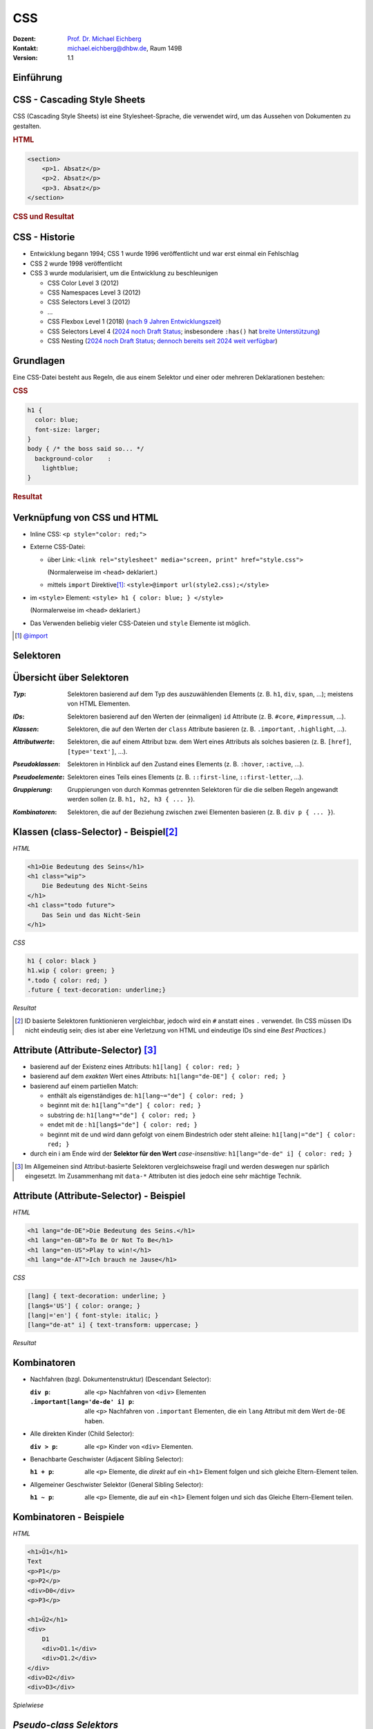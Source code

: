 .. meta:: 
    :lang: de
    :author: Michael Eichberg
    :keywords: "Web Programmierung", "CSS"
    :description lang=de: CSS
    :id: lecture-web-programming-css
    :first-slide: last-viewed
    :exercises-master-password: WirklichSchwierig!
    
.. |html-source| source::
    :prefix: https://delors.github.io/
    :suffix: .html
.. |pdf-source| source::
    :prefix: https://delors.github.io/
    :suffix: .html.pdf
.. |at| unicode:: 0x40

.. role:: incremental   
.. role:: eng
.. role:: ger
.. role:: red
.. role:: green
.. role:: the-blue
.. role:: minor
.. role:: obsolete
.. role:: line-above
.. role:: smaller
.. role:: far-smaller
.. role:: monospaced


.. class:: animated-symbol

CSS
================================================

.. container:: line-above tiny

    :Dozent: `Prof. Dr. Michael Eichberg <https://delors.github.io/cv/folien.de.rst.html>`__
    :Kontakt: michael.eichberg@dhbw.de, Raum 149B
    :Version: 1.1

.. supplemental::

    :Folien: 
        
        |html-source| 

        |pdf-source|

    :Fehler melden:
        https://github.com/Delors/delors.github.io/issues


.. class:: new-section transition-flip

Einführung
------------------------------------------------


CSS - Cascading Style Sheets
------------------------------------------------


CSS (Cascading Style Sheets) ist eine Stylesheet-Sprache, die verwendet wird, um das Aussehen von Dokumenten zu gestalten.

.. container:: two-columns

    .. container:: column no-separator incremental

        .. rubric:: HTML

        .. code:: html
            :class: far-far-smaller

            <section>
                <p>1. Absatz</p>
                <p>2. Absatz</p>   
                <p>3. Absatz</p>
            </section>

    .. container:: column incremental
                
        .. rubric:: CSS und Resultat
    
        .. raw:: html
            :class: css-iframe

            <iframe srcdoc="<html style='font-size:36px'>
                <head><style>
                    style {
                        font-family: monospace; 
                        white-space: pre; 
                        display: block; 
                        background-color: whitesmoke;
                    } 
                    h1 {margin:0; padding:0;} p {margin: 0; padding:0;} </style>
                </head>
                <body>
                    <style spellcheck='false' contenteditable='true'>
            p { color: red; }
            p ~ p { color: blue; }
            p:nth-child(3) { color: green; }
                    </style><hr>
                    <section>
                    <p>1. Absatz</p>
                    <p>2. Absatz</p>   
                    <p>3. Absatz</p>
                    </section>
                </body></html>"
                    width="var(--ld-slide-width)" 
                    height="550"
                    style="border-radius: calc(var(--slide-border-radius) * 0.5)" >
                iframes are not supported
            </iframe>


CSS - Historie
----------------

.. class:: incremental

- Entwicklung begann 1994; CSS 1 wurde 1996 veröffentlicht und war erst einmal ein Fehlschlag
- CSS 2 wurde 1998 veröffentlicht 
- CSS 3 wurde modularisiert, um die Entwicklung zu beschleunigen

  .. class:: incremental just-a-bit-smaller

  - CSS Color Level 3 (2012)
  - CSS Namespaces Level 3 (2012)
  - CSS Selectors Level 3 (2012)
  - ...
  - CSS Flexbox Level 1 (2018) (`nach 9 Jahren Entwicklungszeit <https://www.w3.org/standards/history/css-flexbox-1/>`_)
  - CSS Selectors Level 4 (`2024 noch Draft Status <https://www.w3.org/TR/selectors-4/>`__; insbesondere ``:has()`` hat `breite Unterstützung <https://caniuse.com/css-has>`__)
  - CSS Nesting (`2024 noch Draft Status <https://drafts.csswg.org/css-nesting/>`__; `dennoch bereits seit 2024 weit verfügbar <https://caniuse.com/css-nesting>`__)




Grundlagen
------------------------------------------------

Eine CSS-Datei besteht aus Regeln, die aus einem Selektor und einer oder mehreren Deklarationen bestehen:

.. image:: drawings/css.svg
    :width: 1000px
    :align: center
    :alt: Aufbau von CSS-Regeln
    :class: margin-bottom-1em

.. container:: two-columns incremental

    .. container:: column

        .. rubric:: CSS

        .. code:: css
            :class: far-far-smaller

            h1 {
              color: blue;
              font-size: larger;
            }
            body { /* the boss said so... */
              background-color    : 
                lightblue;
            }

    .. container:: column incremental

        .. rubric:: Resultat

        .. raw:: html
            :class: css-iframe 

            <iframe srcdoc="<html style='font-size:32px'><head></head><body>
                            <style> 
            html { font: 32px Helvetica, sans-serif; }
            h1 {
                color: blue;
                font-size: larger;
            }
            body {
                background-color: lightblue;
            }
                            </style>
                        <h1>Überschrift</h1>
                        <p contenteditable='true'>Paragraph<strong> in sehr wichtig!</strong>.</p>
                        </body>"
                    height="410">
                iframes are not supported
            </iframe>

.. supplemental::
    
    CSS ist im wesentlichen *Whitespace insensitive*, d. h. Leerzeichen, Zeilenumbrüche und Tabulatoren werden ignoriert.

    Kommentare werden in ``/* ... */`` geschrieben.


Verknüpfung von CSS und HTML
------------------------------------------------

.. class:: incremental

- Inline CSS: ``<p style="color: red;">``
- Externe CSS-Datei:

  - über Link: ``<link rel="stylesheet" media="screen, print" href="style.css">``
    
    (Normalerweise im ``<head>`` deklariert.) 
  - mittels ``import`` Direktive\ [#]_\ : ``<style>@import url(style2.css);</style>``
- im ``<style>`` Element: ``<style> h1 { color: blue; } </style>``
    
  (Normalerweise im ``<head>`` deklariert.) 
- Das Verwenden beliebig vieler CSS-Dateien und ``style`` Elemente ist möglich.

.. [#] `@import <https://developer.mozilla.org/en-US/docs/Web/CSS/@import>`__


.. class:: new-section transition-fade

Selektoren
------------------------------------------------


Übersicht über Selektoren
------------------------------------------------

.. container:: scrollable smaller

    :*Typ*: Selektoren basierend auf dem Typ des auszuwählenden Elements (z. B. ``h1``, ``div``, ``span``, ...); meistens von HTML Elementen.

    .. class:: incremental

    :*IDs*: Selektoren basierend auf den Werten der (einmaligen) ``id`` Attribute (z. B. ``#core``, ``#impressum``, ...).
    
    .. class:: incremental

    :*Klassen*: Selektoren, die auf den Werten der ``class`` Attribute basieren (z. B. ``.important``, ``.highlight``, ...).
   
    .. class:: incremental

    :*Attributwerte*: Selektoren, die auf einem Attribut bzw. dem Wert eines Attributs als solches basieren (z. B. ``[href]``, ``[type='text']``, ...).

    .. class:: incremental

    :*Pseudoklassen*: Selektoren in Hinblick auf den Zustand eines Elements (z. B. ``:hover``, ``:active``, ...).    

    .. class:: incremental

    :*Pseudoelemente*: Selektoren eines Teils eines Elements (z. B. ``::first-line``, ``::first-letter``, ...).

    .. class:: incremental

    :*Gruppierung*: Gruppierungen von durch Kommas getrennten Selektoren für die die selben Regeln angewandt werden sollen (z. B. ``h1, h2, h3 { ... }``).

    .. class:: incremental

    :*Kombinatoren*: Selektoren, die auf der Beziehung zwischen zwei Elementen basieren (z. B. ``div p { ... }``).



Klassen (:eng:`class-Selector`) - Beispiel\ [#]_
--------------------------------------------------


.. container:: two-columns smaller

    .. container:: column

        *HTML*

        .. code:: html
            :class: far-far-smaller

            <h1>Die Bedeutung des Seins</h1>
            <h1 class="wip">
                Die Bedeutung des Nicht-Seins
            </h1>
            <h1 class="todo future">
                Das Sein und das Nicht-Sein
            </h1>

        *CSS*

        .. code:: css
            :class: far-far-smaller

            h1 { color: black }
            h1.wip { color: green; }
            *.todo { color: red; }
            .future { text-decoration: underline;}

    .. container:: column incremental

        *Resultat*

        .. raw:: html
            :class: css-iframe 

            <iframe srcdoc="<html style='font-size:26px'><head></head><body>
                            <style> 
            h1 { color: black }
            h1.wip { color: green; }
            *.todo { color: red; }
            .future { text-decoration: underline;}
                            </style>
                                   <h1>Die Bedeutung des Seins</h1>
                <h1 class='wip'>Die Bedeutung des Nicht-Seins</h1>
                <h1 class='todo future'>Das Sein und das Nicht-Sein</h1>
                        </body>"
                    height="300">
                iframes are not supported.
            </iframe>


.. [#] ID basierte Selektoren funktionieren vergleichbar, jedoch wird ein ``#`` anstatt eines ``.`` verwendet. (In CSS müssen IDs nicht eindeutig sein; dies ist aber eine Verletzung von HTML und eindeutige IDs sind eine *Best Practices*.) 



Attribute (:eng:`Attribute-Selector`) \ [#]_
--------------------------------------------------------

.. class:: incremental

- basierend auf der Existenz eines Attributs: ``h1[lang] { color: red; }``
- basierend auf dem *exakten* Wert eines Attributs: ``h1[lang="de-DE"] { color: red; }``
- basierend auf einem partiellen Match: 

  - enthält als eigenständiges ``de``: ``h1[lang~="de"] { color: red; }``
  - beginnt mit ``de``: ``h1[lang^="de"] { color: red; }``
  - substring ``de``: ``h1[lang*="de"] { color: red; }``
  - endet mit ``de`` : ``h1[lang$="de"] { color: red; }``
  - beginnt mit ``de`` und wird dann gefolgt von einem Bindestrich oder steht alleine: ``h1[lang|="de"] { color: red; }``
- durch ein i am Ende wird der **Selektor für den Wert** *case-insensitive*: ``h1[lang="de-de" i] { color: red; }``
  
.. [#] Im Allgemeinen sind Attribut-basierte Selektoren vergleichsweise fragil und werden deswegen nur spärlich eingesetzt. Im Zusammenhang mit ``data-*`` Attributen ist dies jedoch eine sehr mächtige Technik.



Attribute (:eng:`Attribute-Selector`) - Beispiel
--------------------------------------------------


.. container:: two-columns smaller

    .. container:: column

        *HTML*

        .. code:: html
            :class: far-far-smaller

            <h1 lang="de-DE">Die Bedeutung des Seins.</h1>
            <h1 lang="en-GB">To Be Or Not To Be</h1>
            <h1 lang="en-US">Play to win!</h1>
            <h1 lang="de-AT">Ich brauch ne Jause</h1>

        *CSS*

        .. code:: css
            :class: far-far-smaller

            [lang] { text-decoration: underline; }            
            [lang$='US'] { color: orange; }
            [lang|='en'] { font-style: italic; }
            [lang="de-at" i] { text-transform: uppercase; }

    .. container:: column incremental

        *Resultat*

        .. raw:: html
            :class: css-iframe 

            <iframe srcdoc="<html style='font-size:26px'><head></head><body>
                            <style> 
            [lang] { text-decoration: underline; }            
            [lang$='US'] { color: orange; }
            [lang|='en'] { font-style: italic; }
            [lang='de-at' i] { text-transform: uppercase; }
                            </style>
            <h1 lang='de-DE'>Die Bedeutung des Seins.</h1>
            <h1 lang='en-GB'>To Be Or Not To Be</h1>
            <h1 lang='en-US'>Play to win!</h1>
            <h1 lang='de-AT'>Ich brauch ne Jause</h1>
                        </body>"
                    height="400">
                iframes are not supported.
            </iframe>


Kombinatoren
--------------------------------------------------------------------

.. container:: scrollable

    .. class:: incremental

    - Nachfahren (bzgl. Dokumentenstruktur) (:eng:`Descendant Selector`):
    
      :``div p``: alle ``<p>`` Nachfahren von ``<div>`` Elementen

      :``.important[lang='de-de' i] p``: alle ``<p>`` Nachfahren von ``.important`` Elementen, die ein ``lang`` Attribut mit dem Wert ``de-DE`` haben.

    - Alle direkten Kinder (:eng:`Child Selector`):

      :``div > p``: alle ``<p>`` Kinder von ``<div>`` Elementen.
    - Benachbarte Geschwister (:eng:`Adjacent Sibling Selector`):

      :``h1 + p``: alle ``<p>`` Elemente, die *direkt* auf ein ``<h1>`` Element folgen und sich gleiche Eltern-Element teilen.

    - Allgemeiner Geschwister Selektor (:eng:`General Sibling Selector`):

      :``h1 ~ p``: alle ``<p>`` Elemente, die auf ein ``<h1>`` Element folgen und sich das Gleiche Eltern-Element teilen.    


Kombinatoren - Beispiele
--------------------------------------------------------------------


.. container:: two-columns far-smaller

    .. container:: column

        *HTML*

        .. code:: html
            :class: far-smaller

            <h1>Ü1</h1>            
            Text
            <p>P1</p>
            <p>P2</p>
            <div>D0</div>
            <p>P3</p>

            <h1>Ü2</h1>
            <div>
                D1
                <div>D1.1</div>
                <div>D1.2</div>
            </div>
            <div>D2</div>
            <div>D3</div>


    .. container:: column incremental

        *Spielwiese*

        .. raw:: html
            :class: one-column-iframe with-editable-content

            <iframe srcdoc="<html style='font-size:36px'><head><style>style {
                font-family: monospace; white-space: pre; display: block; background-color: whitesmoke;
            } h1 {margin:0; padding:0;} p {margin: 0; padding:0;} </style></head><body>
                            <style spellcheck='false' contenteditable='true'>/* h1 + p { color: blue; } */   
            /* p + p { color: red; } */   
            /* h1 ~ p { color: green; } */
            /* div ~ div { color: yellow } */
            /* div + div { color: purple; } */ 
            /* h1 ~ div { color: orange; } */
                            </style><hr>
                        <h1>Ü1</h1>
                        Text
                        <p>P1</p>
                        <p>P2</p>
                        <div>D0</div>
                        <p>P3</p>
                        <h1>Ü2</h1>
                        <div>D1
                            <div>D1.1</div>
                            <div>D1.2</div>
                        </div>
                        <div>D2</div>
                        <div>D3</div>
                        </body>"
                    width="var(--ld-slide-width)" 
                    height="930"
                    style="border-radius: calc(var(--slide-border-radius) * 0.5)" >
                iframes are not supported
            </iframe>



*Pseudo-class Selektors*
------------------------------------------------


.. class:: incremental 
    
- erlauben das Selektieren von Elementen basierend auf ihrem Zustand
- können beliebig kombiniert werden: ``a:link:hover { color: red; }`` selektiert alle nicht-besuchten Links über denen sich die Maus befindet
- Ausgewählte Beispiele: 

    .. class:: incremental smaller

    - Bzgl. der Struktur: ``:first-child``, ``:last-child``, ``:nth-child(n)``, ``:nth-of-type(n)``, ``:root``, ``:only-child``, ``:only-of-type``, ``:link``, ``:visited``

    - Basierend auf Nutzerinteraktionen: ``:hover``, ``:active``, ``:focus``
    - Zustand des Elements: ``:enabled``, ``:disabled``, ``:checked``, ``:valid``, ``:invalid``
    - Sprache und Lokalisierung: ``:lang(de)``, ``:dir(ltr)``
    - Logische Selektoren: ``:not(selector)``, ``:is(selector)``, ``:where(selector)``, ``:has(selector)``

- Pseudo-class Selektoren beziehen sich immer auf das aktuelle Element.

.. supplemental::
    
    - Bei ``nth-child(n)`` und ``nth-of-type(n)`` ist n eine Zahl oder ein Ausdruck (:math:`\alpha\,n+b`), der eine Zahl ergibt (z. B. ``2n+1`` oder aber ``even``). Das Zählen der Elemente beginnt bei 1.
    - ``:root`` selektiert das Wurzelelement des Dokuments, also das ``<html>`` Element.
    - ``:only-child`` und ``:only-of-type`` selektiert ein Element, das das einzige entsprechende Kind seines Eltern-Elements ist.
  


*Pseudo-class Selektors* - Beispiel
------------------------------------------------

.. container:: two-columns

    .. container:: column

        **HTML**

        .. code:: html
            :class: far-far-smaller copy-to-clipboard

            <div class="oma" id="Maria">
                <div class="papa" id="Fritz">
                    Vater 1
                    <div class="kind" id="Elias">
                        Kind 1
                    </div>
                </div>
                <div class="papa" id="Hans">
                    Vater 2
                    <div class="kind" id="Tobias">
                        Kind 2
                    </div>
                </div>
            </div>

    .. container:: column

        **CSS**

        .. code:: css
            :class: far-far-smaller copy-to-clipboard

            .papa:first-child { color: red; }
            .kind:first-child { color: green; }
        
        Selektiert welches Element?

        .. container:: far-far-smaller
        
            Zur Erinnerung: 
            Pseudo-class Selektoren beziehen sich immer auf das Element, auf das sie sich beziehen.

        .. raw:: html
            :class: one-column-iframe incremental margin-top-1em

            <iframe srcdoc="<html style='font-size:36px'>
                <head>
                <style>
                h1 {margin:0; padding:0;} p {margin: 0; padding:0;} 
                </style>
                </head>
                <body>
                    <style>.papa:first-child { color: red; } .kind:first-child { color: green; }</style>
                    <div class=,oma' id='Maria'>
                        <div class='papa' id='Fritz'>
                            Vater 1
                            <div class='kind' id='Elias'>
                                Kind 1
                            </div>
                        </div>
                        <div class='papa' id='Hans'>
                            Vater 2
                            <div class='kind' id='Tobias'>
                                Kind 2
                            </div>
                        </div>
                    </div>"                        
                    height="100"
                    style="border-radius: calc(var(--slide-border-radius) * 0.5)" >
                iframes are not supported
            </iframe>

.. incremental:: smaller

    Selektiert wird ein Element mit der Klasse ``papa``, wenn es das erste Kind seines Eltern-Elements ist. Es wird *nicht das erste Kind des Elements selektiert*.





*Pseudo-class Selektors* bzgl. Inputvalidierung
--------------------------------------------------------------------


.. container:: two-columns smaller

    .. container:: column

        *HTML*

        .. code:: html
            :class: far-far-smaller

            <input type="email" 
                   placeholder="your email"  
                   required>
            <input type="email" 
                   placeholder="your friend's email">


    .. container:: column incremental

        *Spielwiese*

        .. raw:: html
            :class: one-column-iframe with-editable-content

            <iframe srcdoc="<html style='font-size:32px'><head><style>style {
                font-family: monospace; white-space: pre; display: block; background-color: whitesmoke;
            } h1 {margin:0; padding:0;} p {margin: 0; padding:0;} input {font-size: 30px; padding: 0.5em; display: block; margin: 0.5em} </style></head><body>
                            <style spellcheck='false' contenteditable='true'> 
            input[type='email']:valid { 
                color: green; 
                border: 2px solid green; 
            }
            /*input[type='email']:invalid { 
                color: red; 
                border: 2px solid red; 
            }*/
                            </style><hr>
                        <input type='email' placeholder='your email'  required>
                        <input type='email' placeholder='your friend`s email'>
                        </body>"
                    width="var(--ld-slide-width)" 
                    height="900"
                    style="border-radius: calc(var(--slide-border-radius) * 0.5)" >
                iframes are not supported
            </iframe>

.. supplemental::

  Da das zweite Eingabefeld nicht als ``required`` markiert ist, wird es auch dann als ``:valid`` betrachtet, wenn es leer ist.


Spezifität von Selektoren
-----------------------------

.. stack::


    .. layer::

      - Die Spezifität eines Selektors bestimmt, welcher Stil auf ein Element angewendet wird, wenn mehrere Regeln auf ein Element zutreffen und diese bzgl. der gleichen Eigenschaften in Konflikt stehen.
        
        Die Spezifität wird durch einen Vektor ``(a, b, c)`` dargestellt:

        - ``a``: Anzahl der ID Selektoren
        - ``b``: Anzahl der Klassen-, Attribut- und Pseudo-Klassen Selektoren
        - ``c``: Anzahl der Element- und Pseudo-Element Selektoren

        Die Spezifität wird in der Reihenfolge ``a``, ``b``, ``c`` verglichen.

      .. class:: incremental

      - Konzeptionell wird die Spezifität pro Deklaration betrachtet.

    .. layer:: incremental

      - Beispiele:
        
        .. csv-table::
            :header: "Selektor", "Spezifität"
            :class: incremental no-table-borders
            :width: 100%

            p { color: black; }, "0, 0, 1"
            section p { color: orange; }, "0, 0, 2"
            section > p { color: orange; }, "0, 0, 2"
            p.warning { color: red; }, "0, 1, 1"
            p[id*='this'] {color: green; }, "0, 1, 1"
            #main { color: yellow; }, "1, 0, 0"
            \* { color: yellow !important; }, "0, 0, 0 (Important)"

    .. layer:: incremental

        .. container:: two-columns smaller

            .. container:: column

                *HTML*

                .. code:: html
                    :class: far-smaller

                    <section>
                        <p id='this-is-it'>
                            Der erste Abschnitt!
                        </p>
                        <p class='obsolete'>
                            Ein alter Abschnitt.
                        </p>
                    </section>
                    <p>Der letzte Abschnitt.</p>

            .. container:: column incremental

                *Spielwiese*

                .. raw:: html
                    :class: one-column-iframe with-editable-content

                    <iframe srcdoc="<html style='font-size:36px'><head><style>style {
                        font-family: monospace; white-space: pre; display: block; background-color: whitesmoke;
                    } h1 {margin:0; padding:0;} p {margin: 0; padding:0;} input {font-size: 30px; padding: 0.5em; display: block; margin: 0.5em} </style></head><body>
                                    <style spellcheck='false' contenteditable='true'>/*p[id*='this'] {color: green; }*/
                    /*section p { color: red; }*/
                    /*p { color: orange; }*/
                    /*p ~ p { color: aliceblue; }*/
                                    </style><hr>
                    <section>
                        <p id='this-is-it'>Der erste Abschnitt!</p>
                        <p class='obsolete'>Ein alter Abschnitt.</p>
                    </section>
                    <p>Der letzte Abschnitt.</p>
                                </body>"
                            height="600px"
                            style="border-radius: calc(var(--slide-border-radius) * 0.5); width: 100% !important;" >
                        iframes are not supported
                    </iframe>



.. supplemental::

    - Kombinatoren haben keine Spezifität.
    - ``*`` hat die Spezifität (0,0,0)
    - eine Deklaration mit ``!important`` hat eine höhere Spezifität alls jede Deklaration ohne ``!important``. Alle als ``!important`` markierten Deklarationen werden nach den beschriebenen Regeln ausgewertet.



Elemente
------------------------------------------------

- Wir unterscheiden zwischen *replaced elements* bei denen der Inhalt nicht Teil des Dokumentes ist (zum Beispiel ``<img>``) und *non-replaced elements* (zum Beispiel ``<p>`` und ``<div>``; d. h. die meisten HTML Elemente).

.. class:: incremental

- Grundlegende Formatierungskontexte\ [#]_\ : *block* (z. B. der Standard von ``h1``, ``p``, ``div``, ...) und *inline* (z. B. der Standard von ``strong``, ``span``,...).

  .. class:: list-with-explanations

  - Block-Elemente generieren eine Box, welche den Inhaltsbereich des *Parent-Elements* ausfüllt. 

    (*Replaced elements* können, müssen aber nicht Block-Elemente sein.)
  - Inline-Elemente generieren eine Box innerhalb einer Zeile und unterbrechen den Fluss der Zeile nicht.
  - Mittels CSS kann der Formatierungskontext geändert werden.

  .. [#] Es gibt noch „viel mehr“ Kontexte für spezielle Anwendungsfälle.


Block und Inline Elemente - Beispiel
------------------------------------------------

.. container:: two-columns incremental

    .. container:: column

        .. rubric:: Code

        .. code:: css
            :class: far-far-smaller

            h1 {
                display: inline;
            }
            strong { 
                display: block;
            }

        Folgendes Beispiel dient nur der Veranschaulichung:

        .. code:: html
            :class: far-far-smaller

            Dies ist eine <strong><h1>Überschrift</h1> 
            in sehr wichtig</strong>; wirklich!

    .. container:: column incremental

        .. rubric:: Visualisierung

        .. raw:: html
            :class: css-iframe 

            <iframe srcdoc="<html style='font-size:32px'><head></head><body>
                            <style> 
             h1 {
                display: inline;
            }
            strong { 
                display: block;
            }
                            </style>
                        Dies ist eine <strong><h1>Überschrift</h1> in sehr wichtig</strong>; wirklich!
                        </body>"
                    height="410">
                iframes are not supported.
            </iframe>


.. admonition:: Warnung
    :class: warning far-smaller incremental

    Dies ist kein gültiges HTML5!




Vererbung   
------------------------------------------------

- die meisten Eigenschaften (wie zum Beispiel ``color``) werden vererbt

.. class:: incremental list-with-explanations

- Eigenschaften, die nicht vererbt werden sind zum Beispiel: ``border``, ``margin``, ``padding`` und ``background`` 
- vererbte Eigenschaften haben **keine Spezifität** 

  (D. h. ein :where() Selektor oder der Universal-Selektor ``*`` gewinnen.)


Kaskadierung
------------------------------------------------
Die Entscheidung welche Regeln bzw. Deklarationen Anwendung finden, wird durch die Kaskadierung bestimmt:

.. class:: incremental

1. Bestimme alle Regeln, die auf ein Element zutreffen.
2. Sortiere die Regeln nach Gewicht des Selektors (d.h. ``!important`` oder *normal*)
3. Sortiere alle Deklarationen basierend auf der Quelle: 

   - Autor (höchste Priorität)
   - Benutzer (mittlere Priorität; z. B. *User-Stylesheets*)
   - *User Agent* (niedrigste Priorität; z. B. Browser Standard Styles)
4. Sortiere nach *Encapsulation Context* (cf. Shadow-DOM)
5. Sortiere danach ob die Deklarationen *Element Attached* sind (d. h. mittels ``style`` Attribut)
6. Sortiere nach *Cascade Layer*
7. Sortiere nach Spezifität
8. Sortiere nach Reihenfolge der Deklarationen

.. supplemental::

    Der Shadow-Dom kapselt CSS und JavaScript bgzl. eines Elements. Dies ist insbesondere für Web-Komponenten relevant.


.. class:: no-title transition-fade center-child-elements

CSS - Trick - nicht-unterstützte Eigenschaften
------------------------------------------------

.. container:: trick

    Sollte eine Deklaration möglicherweise nicht unterstützt werden, es jedoch einen vernünftigen Fallback geben, dann ist es möglich, die Deklarationen untereinander zu schreiben. Der Browser wird die unterstützte Deklaration verwenden und die anderen ignorieren.

    .. incremental::
    
        Beispiel:

        .. code:: css
            :class: smaller

            div {
                height: 100vh;
                height: 100svh;
            }



``:not()`` - Beispiel
--------------------------------------------------------------------

.. container:: two-columns smaller

    .. container:: column

        *HTML*

        .. code:: html
            :class: far-smaller

            <hr>
            <p class="new">
                Neuer Absatz
            </p>
            <p class="new">
                Noch ein neuer Absatz
            </p>   
            <p>Alter text.</p>


    .. container:: column incremental

        *Spielwiese*

        .. raw:: html
            :class: one-column-iframe with-editable-content

            <iframe srcdoc="<html style='font-size:36px'><head><style>style {
                font-family: monospace; white-space: pre; display: block; background-color: whitesmoke;
            } h1 {margin:0; padding:0;} p {margin: 0; padding:0;} </style></head><body>
                            <style spellcheck='false' contenteditable='true'>p:not(.new) {
                text-decoration: line-through;
            }
            /*hr ~ *:not([class]) {
                font-size: smaller;
                color: red;
            }*/
                            </style><hr>
            <p class='new'>Neuer Absatz</p>
            <p class='new'>Noch ein neuer Absatz</p>   
            <p>Alter text.</p>
                        </body>"
                    width="var(--ld-slide-width)" 
                    height="550"
                    style="border-radius: calc(var(--slide-border-radius) * 0.5)" >
                iframes are not supported
            </iframe>

.. incremental:: smaller margin-top-1em

    - ``:not(<list of selectors>)`` erlaubt die logische Und-Verknüpfung: 
    
      ``:not(<selector_a>, <selector_b>)`` ≘ ``nicht selector_a und nicht selector_b``.
    - die Spezifität ergibt sich aus der Spezifität des spezifischsten Selektors


``:is()`` und ``:where()`` - Beispiel
--------------------------------------------------------------------

Erlauben das Gruppieren von Selektoren innerhalb eines (komplexen) Selektors.

.. container:: two-columns smaller

    .. container:: column

        *HTML*

        .. code:: html
            :class: far-smaller

            <hr>
            <ol>
                <li>Aufgezählt</li>
            </ol>
            <ul>
                <li>Ein Punkt</li>
            </ul>


    .. container:: column incremental

        *Spielwiese*

        .. raw:: html
            :class: one-column-iframe with-editable-content

            <iframe srcdoc="<html style='font-size:36px'><head><style>style {
                font-family: monospace; white-space: pre; display: block; background-color: whitesmoke;
            } h1 {margin:0; padding:0;} p {margin: 0; padding:0;} input {font-size: 30px; padding: 0.5em; display: block; margin: 0.5em} </style></head><body>
                            <style spellcheck='false' contenteditable='true'>:is(ol, ul) li { 
                font-style: italic; 
            }
            /* :where(ol, ul) li {
                font-weight: bold;
                font-style: normal;
            }*/
                            </style>
            <hr>
            <ol>
                <li>Aufgezählt</li>
            </ol>
            <ul>
                <li>Ein Punkt</li>
            </ul>
                        </body>"
                    width="var(--ld-slide-width)" 
                    height="600"
                    style="border-radius: calc(var(--slide-border-radius) * 0.5)" >
                iframes are not supported
            </iframe>


.. incremental:: smaller margin-top-1em

    - ``:is()`` und ``:where()`` unterscheiden sich nur in der Spezifität. Die Spezifität ist bei ``:where()`` immer 0 und bei ``:is()`` gleich der die Spezifität des spezifischsten Selektors.

    


``:has()`` - Beispiel
--------------------------------------------------------------------

.. container:: two-columns smaller

    .. container:: column

        *HTML*

        .. code:: html
            :class: far-smaller

            <ol>
                <li class="important">Aufgezählt</li>
                <li>Aufgezählt</li>
            </ol>
            <ul>
                <li>Ein 
                    <span class='important'>Punkt</span>
                </li>
                <li>Semikolon</li>
            </ul>


    .. container:: column incremental

        *Spielwiese*

        .. raw:: html
            :class: one-column-iframe with-editable-content

            <iframe srcdoc="<html style='font-size:36px'><head><style>style {
                font-family: monospace; white-space: pre; display: block; background-color: whitesmoke;
            } h1 {margin:0; padding:0;} p {margin: 0; padding:0;} input {font-size: 30px; padding: 0.5em; display: block; margin: 0.5em} </style></head><body>
                            <style spellcheck='false' contenteditable='true'>:is(ol, ul):has(>.important) li { 
                font-style: italic; 
                color: red;
            }
                            </style>
            <ol>
                <li class='important'>Aufgezählt</li>
                <li>Aufgezählt</li>
            </ol>
            <ul>
                <li>Ein 
                    <span class='important'>Punkt</span>
                </li>
                <li>Semikolon</li>
            </ul>
                        </body>"
                    width="var(--ld-slide-width)" 
                    height="500"
                    style="border-radius: calc(var(--slide-border-radius) * 0.5)" >
                iframes are not supported
            </iframe>


.. incremental:: smaller margin-top-1em

   - bei ``:has()`` werden die Selektoren relativ zum Element ausgewählt, welche den Anker für ``:has()`` bilden

   - ``:has(<list of selectors>)`` verknüpft die Selektoren mittels logischem Oder.
    
     ``:has(<selector_a>, <selector_b>)`` ≘ ``selector_a oder selector_b passt``.

   - die Spezifität ergibt sich aus der Spezifität des spezifischsten Selektors


.. supplemental::

    Mittels ``:has`` können wir (hier) eine Liste als ganzes selektieren, wenn ein Element in der Liste eine bestimmte Klasse hat (z. B. ``important``).


.. class:: no-title transition-fade center-child-elements

JavaScript und CSS Selektoren
------------------------------------------------

CSS Selektoren werden auch von der JavaScript API für HTML Dokumente verwendet, um Elemente zu selektieren.


Nesting
------------------------------------------------


.. container:: two-columns smaller

    .. container:: column

        *HTML*

        .. code:: html
            :class: far-far-smaller
            
            <h1 class="obsolete">1. Überschrift</h1>
                <p>Ein alter Absatz</p>
            <h2>2. Überschrift</h2>
                <p>Ein neuer, besserer Absatz</p>


    .. container:: column incremental

        *Spielwiese*

        .. raw:: html
            :class: one-column-iframe with-editable-content

            <iframe srcdoc="<html style='font-size:32px'><head><style>style {
                font-family: monospace; white-space: pre; display: block; background-color: whitesmoke;
            } h1 {margin:0; padding:0;} p {margin: 0; padding:0;} input {font-size: 30px; padding: 0.5em; display: block; margin: 0.5em} </style></head><body>
                            <style spellcheck='false' contenteditable='true'> 
            h1.obsolete { 
                color: red;
                text-decoration: line-through;
                background-color: lightgray;

                & + p {
                    color: green;
                }
            }
                            </style><hr>
                                <h1 class='obsolete'>1. Überschrift</h1>
                                    <p>Ein alter Absatz</p>
                                <h2>2. Überschrift</h2>
                                    <p>Ein neuer, besserer Absatz</p>
                        </body>"
                    width="var(--ld-slide-width)" 
                    height="900"
                    style="border-radius: calc(var(--slide-border-radius) * 0.5)" >
                iframes are not supported
            </iframe>

.. supplemental::

    CSS Nesting ist erst seit 2024 in CSS verfügbar. Nesting findet bzgl. der Selektoren statt.  Häufig(er) in Kombination mit *At-Regeln* (:eng:`at-rules`; z. B. :code:`@media`) verwendet.


Nesting - ``&`` Operator
------------------------------------------------

Der ``&`` Operator kann immer verwendet werden, ist aber oft optional.

.. container:: two-columns smaller

    .. container:: column

        .. code:: css
            :class: smaller copy-to-clipboard

            p  {
                .obsolete {
                    text-decoration: line-through;
                } 
            }

        ist äquivalent zu:

        .. code:: css
            :class: smaller copy-to-clipboard

            p .obsolete {
                text-decoration: line-through;
            }

    .. container:: column incremental   

        .. code:: css
            :class: smaller copy-to-clipboard

            p  {
                &.obsolete {
                    text-decoration: line-through;
                } 
            }

        ist äquivalent zu:

        .. code:: css
            :class: smaller copy-to-clipboard

            p.obsolete {
                text-decoration: line-through;
            }

.. supplemental::

    D. h. sollten nur solche Paragraphen durchgestrichen werden, die als *obsolete* markiert sind (d. h. ``<p class='obsolete'>``) und nicht alle darunter liegenden Elemente, dann muss der ``&`` Operator verwendet werden (``&`` ist dann nicht optional).



.. class:: integrated-exercise

Übung - Einbinden von CSS in HTML
------------------------------------------------

.. container:: scrollable smaller

    Gegen sei die folgende (unformatierte) Webseite:

    .. image:: code/1st-exercise/screenshot-ausgangssituation.png
        :width: 1024px
        :align: center
        :class: box-shadow rounded-corners

    .. container:: incremental

        :Code (HTML): `exercise-template.html <code/1st-exercise/exercise-template.html>`__ 
        :Hintergrundbild: `image.png <code/1st-exercise/image.png>`__ 

    .. container:: incremental
                    
        1. Binden Sie den CSS Code (siehe Anhang) ein, um grundlegend das folgende Layout zu erhalten:

           .. image:: code/1st-exercise/screenshot-final.png 
              :width: 1024px
              :align: center 
              :class: box-shadow rounded-corners  
        
    .. container:: incremental

        2. Erweitern Sie den CSS Code, um das finale Layout zu erhalten. Dazu müssen sie die folgenden CSS Eigenschaften passend „einfügen“.
   
           .. code:: css
             :class: far-far-smaller copy-to-clipboard
            
             text-align: center;
             text-align: right;
            
             font-family: sans-serif;
             font-size: smaller;
             font-size: 0.5em;
             font-size: 25px;
             text-shadow: 2px 2px 4px white;            
            
             color: #999; /* defines the font color */
             color: #ccc;

             background-color: rgba(0, 0, 0, 0.3);
             background-color: rgba(0, 0, 0, 0.6);
             background-color: rgba(255, 255, 255, 0.4);

             /* Corners: top-left; top-right; bottom-right; bottom-left */
             border-radius: 0.5em 0.5em 0 0; 
             border-radius: 0 0 0.5em 0.5em ;

.. exercise:: Einbinden von CSS
    
    .. solution::
        :pwd: DasWarNICHTsoSchwer

        Die Lösung ist hier zu finden: `exercise-solution.html <code/1st-exercise/exercise-solution.html>`__

.. supplemental::

    Grundlegender CSS Code

    .. code:: css
        :class: copy-to-clipboard far-far-smaller

        :root {
            background-size: cover;
            background-image: url('image.png');
        }
        body {
            max-width: 60ch;
            padding: 0;
            margin: 0;
            margin-right:auto;
            margin-left:auto;
        }
        h1 {
            padding:0.5rem;
            margin-bottom: 0;
            backdrop-filter: blur(5px);
            -webkit-backdrop-filter: blur(10px);
            
        }
        p {
            position: relative;
            margin-top:0;
            margin-bottom:0;
            padding: 0.5rem;            
            font-weight: 100;
            text-wrap: pretty;
            -webkit-backdrop-filter: blur(10px);
            backdrop-filter: blur(10px);
        }
        cite {
            display: block;
            padding: 0.5rem;
        }
        footer {
            position: fixed;
            bottom: 0;
            left: 0;
            right: 0;
            padding: 0.5rem;
        }


.. class:: integrated-exercise

Übung - CSS Selektoren
------------------------------------------------

.. container:: two-columns smaller margin-bottom-2em

    .. container:: column

        Gegeben sei folgendes HTML Dokument:

        .. code:: html
            :class: copy-to-clipboard far-far-smaller

            <body>
                <h1>Country Information</h1>
                <ul>
                    <li>Germany
                        <ul>
                            <li>Berlin</li>
                            <li>Hamburg</li>
                            <li>Munich</li>
                        </ul>
                    </li>
                    <li>France</li>
                    <li>Spain</li>
                    <li>Sweden</li>
                    <li>Finland</li>
                    <li>Norway</li>
                    <li>Italy</li>
                    <li>Albania</li>
                    <li>Portugal</li>
                </ul>
            </body>

    .. container:: column incremental

        Schreiben Sie CSS Code, um folgende Formatierung zu erreichen:

        .. raw:: html
            :class: margin-top-1em margin-bottom-1em

            <div style="margin-left: auto; margin-right:auto; width: fit-content">
                <video 
                    width="800px" 
                    height="568px"
                    controlslist="nofullscreen nodownload"
                    controls
                    playsinline
                    autoplay 
                    loop
                    muted
                    preload="metadata"
                    style="box-shadow: var(--trbl-shadow);">
                    <source src="code/2nd-exercise/index.mov" type="video/mp4">
                    Your browser does not support the video tag.
                </video>
            </div>

        .. container::  far-smaller

            Sie benötigten folgende Selektoren:

            ``:nth-child(2n-1)``, ``:hover``, ``+``, ``:has``, ``h1``, ``ul``, ``li``

            Verwenden Sie CSS Nesting, wenn möglich.

.. exercise:: CSS Selektoren

    .. solution::
        :pwd: SelektorenGanzEinfach

        Die Lösung ist hier zu finden: `exercise-solution.html <code/2nd-exercise/index.html>`__



.. class:: new-section transition-fade

Werte und Einheiten
------------------------------------------------


Grundlagen
------------------------------------------------

.. container:: scrollable
        
    .. class:: incremental 

    - Einige Eigenschaften haben Schlüsselworte, die spezielle Werte repräsentieren (z. B. ``none`` bei ``text-decoration``)
    - Das gleiche Schlüsselwort kann verschiedene Bedeutungen haben (z. B. ``normal`` bei ``letter-spacing`` und ``font-style``)
    - Es gibt fünf globale Schlüsselworte, die immer verwendet werden können: ``inherit``, ``initial``, ``unset``, ``revert``, und ``revert-layer``.
    - Strings können in ``'`` oder ``"`` eingeschlossen werden
    - Identifikatoren (z. B. ``checked``)
    - URLs werden mittels ``url(...)`` angegeben
    - Ganzzahlen, Fließkommazahlen und Prozente
    - Ausgewählte Distanzen:
    
      .. container:: smaller

        - Absolute Längen: ``cm``, ``mm``, ``in``, ``pt``, ``pc``, ``px``
        - Relative Längen: 
        
          - Charakter bezogene Längen: ``em``, ``ex``, ``lh``, ``ch`` 
          - Root bezogene Längen: ``rem`` (*root-em*)
          - Relation: ``fr`` (Anteil vom Leerraum)
        - Viewport bezogene Längen: ``vw`` (viewport width), ``vh`` (viewport height), ``dvh`` (dynamic viewport height), ``dvw`` (dynamic viewport width), ``svh`` (small viewport height), ``svw`` (small viewport width)
    - Funktionswerte: ``calc()``, ``min()``, ``max()``, ``clamp(<min_value>,<preferred_value>,<max_value>)``, ``attr`` und über 90 weitere Funktionen
    - Farben werden spezifiziert mittels Schlüsselworte: (``red``, ``green``, etc.), RGB-Werte: ``rgb(<red>,<green>,<blue>)`` oder ``rgb(<red> <green> <blue> [/ <alpha>])``; oder ...
    - Zeitangaben: ``s`` und ``ms``
    - Verhältnisse: ``<number> / <number>`` (z. B. ``16/9``)
    - Benutzerdefinierte Eigenschaften (*CSS Variables*): 

      Beispiel: 
        
      1. Deklaration

         ``html { --main-color: red;}``
         
         (Häufig ``:root {...}`` statt ``html``.)

      2. Verwendung inkl. Fallback-Wert:

         ``p {color: var(--main-color, black)}``

      Der Scope ergibt sich aus dem Element, in dem die Variable definiert wurde. 
      
      .. container:: warning
        
        Bei Verwendung findet einfaches (textuelles) Ersetzen statt.


.. supplemental::

    ``px`` ist ein Pixel ist die Größe, die man benötigt, wenn man 96 Pixel pro Zoll hat; ``px`` ist die Einzige absolute Längeneinheit, die von Webseiten typischerweise verwendet wird. Ein Pixel ist somit unabhängig von der Größe eines Pixels auf dem Bildschirm!

    ``em`` der Wert der Font-Größe des aktuellen Fonts.

    ``ex`` ist die größe eines kleinen x im aktuellen Font

    ``lh`` computed line-height

    ``ch`` Breite des Zeichens „0“ (ZERO, U+0030) (Ein Wert von 60ch entspricht bei vielen Fonts einer effektiven Breite von ca. 80 Zeichen im Durchschnitt.)

    ``calc`` erlaubt verschiedenste Berechnungen ist aber an einigen Stellen *Whitespace-sensitive* und unterliegt bestimmten Einschränkungen welche Arten von Werten verrechnet werden können. (+ und - müssen immer mit Leerraum umgeben sein.)


 
CSS - Berechnung von Werten
------------------------------------------------

Der Wert einer CSS Eigenschaft wird wie folgt bestimmt:

.. class:: incremental list-with-explanations

1. der spezifizierte Wert wird basierend auf der Auswertung der Kaskadierung bestimmt
2. der berechnete Wert (:eng:`computed value`) wird bestimmt basierend auf der CSS Spezifikation
   
   (Dieser Wert lässt sich mittels JavaScript abfragen.)
3. der verwendete Wert (:eng:`used value`) wird bestimmt basierend auf dem berechneten Wert und den Eigenschaften des Ausgabemediums

   (Größen sind zum Beispiel in Pixel.)
4. der tatsächliche Wert (:eng:`actual value`) wird bestimmt basierend auf dem verwendeten Wert (z. B. durch Rundung auf ganze Zahlen)


.. class:: new-section transition-fade

Grundlegende Formatierung
------------------------------------------------


Box-Modell - Einführung
------------------------------------------------

- jedes Element erzeugt eine Box (*Element Box*): 

  - entweder eine *Block Box* 
  - oder eine *Inline Box*

.. container:: incremental scrollable

  - Es ist möglich den Typ der Box zu ändern. 
  - Es ist möglich die Größe der Box zu ändern.
  
    .. class:: incremental list-with-explanations

    - Basierend auf der Größe des Inhalts: max-content, min-content, fit-content 

      (Insbesondere - aber nicht ausschließlich - genutzt bei Grid-Layouts.)
    - Explizite Angabe der Größe: ``width``, ``height``, ``min-width``, ``max-width``, ``min-height``, ``max-height`` 
  
      - absolute Werte: insbesondere ``px``
      - relative Werte: ``width: x%`` setzt die Breite auf ``x%`` der Größe des *Containing Block*. ``height: y%`` setzt die Höhe auf ``y%`` der Größe des *Containing Block* - wenn dieser eine explizite Höhe hat!
      - ``auto`` ist der Standardwert 
    - Die Größe wird bei *Inline-Replaced Elements* ignoriert.

      .. container : : hint
        ``content`` ist die einzige Eigenschaft, die nicht verändert werden kann.

  - Die Größe der Box berechnet sich „nur“ aus der Größe des Inhalts (d. h. der ``content`` Bereich); dies kann geändert werden durch: ``box-sizing: border-box;``

      ``box-sizing: border-box;`` setzt die Größe der Box auf die Größe des Inhalts plus Padding und Border. (Der Standardwert ist ``content-box``.)




Darstellung des Box-Modells
------------------------------------------------

Im Zentrum ist der Content-Bereich (*Content Area*)

    .. raw:: html

        <style>
            div.web-css-box-model {
                display: flex;
                justify-content: center;
                align-items: center;
                width: 100%;
                height: 100%;
                color: white;
                font-size: 36px;
                margin:0;
                border:0;
                padding:1em;
            }
        </style>
        <div style="scale: 0.75">
        <div class="web-css-box-model" style="width:1800px; height:800px; background:white; color: white; border: 1px solid black ;position:relative;">
            <span style="position:absolute; top:15px;left:25px;color: gray;">Margin</span>
            <div class="web-css-box-model" style="width:1500px; height:600px; background:darkgray;">
                <span style="position:absolute; top:115px;left:175px">Border</span>
                <div class="web-css-box-model" style="width:1200px; height:400px; background:lightblue;">
                    <span style="position:absolute; top:215px;left:325px; color:black;">Padding</span>
                    <div class="web-css-box-model" style="width:900px; height:200px; background:blue;">
                        Content Area
                    </div>
                </div>
            </div>
        </div>
        </div>

- Das Layout erfolgt relativ zum *Containing Block*.

.. supplemental::

    Eine Block Box generiert vor und nach ihrer Box einen Leerraum entlang des normalen Flusses des Dokuments. Eine Inline Box, die länger als eine Zeile ist, wird in mehrere Zeilen umgebrochen - außer bei *Replaced Elements*.

    Padding und Border können nicht negativ sein. Margin kann negativ sein.

    .. container:: hint

        ``outlines`` belegen keinen Platz und sind nicht Teil des Box-Modells. 



Inhalt, der nicht in die umgebende Box passt
------------------------------------------------


.. container:: two-columns smaller

    .. container:: column

        *HTML*

        .. code:: html
            :class: far-smaller

            <div class="container">
                <div style='width:1000px;     
                     text-align:center;'>
                    1
                </div>
                <div>2</div>
                <div>3</div>
            </div>
            <p>Der Test ist zu lang.</p>


    .. container:: column incremental

        *Spielwiese*

        .. raw:: html
            :class: one-column-iframe with-editable-content

            <iframe srcdoc="<html style='font-size:36px'><head><style>style {
                font-family: monospace; white-space: pre; display: block; background-color: whitesmoke;
            } h1 {margin:0; padding:0;} p {margin: 0; padding:0;} input {font-size: 30px; padding: 0.5em; display: block; margin: 0.5em} div > div { background-color: lightblue; opacity: 50%;  margin: 5px; padding: 15px; } </style></head><body>
                            <style spellcheck='false' contenteditable='true'>div.container {
                height: 160px;
                overflow: scroll; /*visible, hidden*/   
                /* overflow-x: hidden; */
            }
            div > div {
                width: 100%
                height: 40px;
            }
                            </style><hr>
                <div class='container'>
                    <div style='width:1500px; text-align:center;'>1</div>
                    <div>2</div>
                    <div>3</div>
                </div>
                <p>Der Test ist zu lang.</p>

                        </body>"
                    width='var(--ld-slide-width)' 
                    height='750'
                    style='border-radius: calc(var(--slide-border-radius) * 0.5)' >
                iframes are not supported
            </iframe>



*Collapsing Block-Axis Margins*
------------------------------------------------

.. container:: two-columns smaller

    .. container:: column

        *HTML*

        .. code:: html
            :class: far-smaller

            <div class="container">
                <div>1</div>
                <div>2</div>
                <div>3</div>
                <p>Text</p>
            </div>



    .. container:: column incremental

        *Spielwiese*

        .. raw:: html
            :class: one-column-iframe with-editable-content

            <iframe srcdoc="<html style='font-size:36px'><head><style>style {
                font-family: monospace; white-space: pre; display: block; background-color: whitesmoke;
            } h1 {margin:0; padding:0;} p {margin: 0; padding:0px;} input {font-size: 30px; padding: 0.5em; display: block; margin: 0.5em} div > div { background-color: lightblue; opacity: 50%;  margin: 5px; padding: 15px; } </style></head><body>
                            <style spellcheck='false' contenteditable='true'>div.container {
                padding: 0;
            }
            div > div {
                width: 100%
                height: 1.2em;
                margin: 1.2em;
                /*margin-bottom: 0;*/
            }
                            </style><hr>
                    <div class='container'>
                        <div>1</div>
                        <div>2</div>
                        <div>3</div>
                        <p>Text</p>
                    </div>
                        </body>"
                    width='var(--ld-slide-width)' 
                    height='900'
                    style='border-radius: calc(var(--slide-border-radius) * 0.5)' >
                iframes are not supported
            </iframe>


Floating
------------------------------------------------

Elemente können mit ``float`` aus dem normalen Fluss genommen werden: 

.. container:: two-columns smaller

    .. container:: column

        *HTML*

        .. code:: html
            :class: far-far-smaller

            <div>
                <aside style='
                    height: 5lh; padding: 1em;
                    background-color: black; color: white'>
                    Rechtspopulismus
                </aside> 
                [...] Dabei verhält sich der Rechtspopulismus
                durchaus ambivalent: Während er in einigen 
                Bereichen der Politik, wie der Kriminalitäts-
                bekämpfung, einen starken Staat fordert, lehnt
                er ihn in anderen Bereichen ab und fordert 
                stattdessen Volksabstimmungen, weil er dem 
                repräsentativen Charakter von Parlamenten 
                misstraut und durch sie den Volkswillen 
                verfälscht sieht. [...] 

                <cite> Wikipedia - Rechtspopulismus </cite>    
            </div>


    .. container:: column incremental

        *Spielwiese*

        .. raw:: html
            :class: one-column-iframe with-editable-content

            <iframe srcdoc="<html style='font-size:36px'><head><style>style {
                font-family: monospace; white-space: pre; display: block; background-color: whitesmoke;
            } h1 {margin:0; padding:0;} p {margin: 0; padding:0;} input {font-size: 30px; padding: 0.5em; display: block; margin: 0.5em} aside { padding: 1em; margin-left: 1em; } </style></head><body>
                            <style spellcheck='false' contenteditable='true'>aside {
                /*display: inline;*/
                float: right;
                box-sizing: border-box;
            }
            cite { display: block;}
                            </style><hr>
            <div>
                
                <aside style='height: 5lh; background-color: black; color: white'>Rechtspopulismus</aside> 
                
                [...] Dabei verhält sich der Rechtspopulismus durchaus ambivalent: Während er in einigen Bereichen der Politik, wie der Kriminalitätsbekämpfung, einen starken Staat fordert, lehnt er ihn in anderen Bereichen ab und fordert stattdessen Volksabstimmungen, weil er dem repräsentativen Charakter von Parlamenten misstraut und durch sie den Volkswillen verfälscht sieht. [...] 

                <cite>https://de.wikipedia.org/wiki/Rechtspopulismus</cite>                
            </div>
                        </body>"
                    width='var(--ld-slide-width)' 
                    height='800'
                    style='border-radius: calc(var(--slide-border-radius) * 0.5)' >
                iframes are not supported
            </iframe>


.. supplemental::

    - Varianten:

      - ``left``: Element wird links ausgerichtet
      - ``right``: Element wird rechts ausgerichtet
      - ``none``: Element wird nicht ausgerichtet
    - Standardansatz für das Erstellen von Layouts in den Anfangstagen (totaler Hack!)
    - Um zu verhindern, dass ein Float in ein anderes Element hineinragt, kann ``clear`` verwendet werden.



Positioning - ``relative`` und ``absolute``
------------------------------------------------

.. container:: two-columns smaller

    .. container:: column

        *HTML*

        .. code:: html
            :class: far-smaller

            <div class="page">
                Ein erster Text.
            </div>
            <div class="page">
                Hier kommt mehr text.
            </div>

    .. container:: column incremental

        *Spielwiese*

        .. raw:: html
            :class: one-column-iframe with-editable-content

            <iframe srcdoc="<html style='font-size:32px'><head><style>style {
                font-family: monospace; white-space: pre; display: block; background-color: whitesmoke;
            } h1 {margin:0; padding:0;} p {margin: 0; padding:0;} input {font-size: 30px; padding: 0.5em; display: block; margin: 0.5em} aside { padding: 1em; margin-left: 1em; } </style></head><body>
                            <style spellcheck='false' contenteditable='true'>.page { 
                width: calc(100% - 20px); height: 100px;
                background-color: yellow;
                position: relative;
                padding: 10px;
                margin: 10px;
                box-sizing: border-box;
            }
            .page::after{
                content: '<Page>';
                font-size: 0.8em;
                position: absolute;
                bottom: 10px;
                right: 10px;
            }
                            </style><hr>
            <div class='page'>
                Ein erster Text.
            </div>
            <div class='page'>
                Hier kommt mehr text.
            </div>
                        </body>"
                    width='var(--ld-slide-width)' 
                    height='900'
                    style='border-radius: calc(var(--slide-border-radius) * 0.5)' >
                iframes are not supported
            </iframe>


.. supplemental::

    Die Positionierung erfolgt dann über die *Offset Eigenschaften*:

    :top: Abstand zum oberen Rand des *Containing Block*
    :right: Abstand zum rechten Rand des *Containing Block*
    :bottom: Abstand zum unteren Rand des *Containing Block*
    :left: Abstand zum linken Rand des *Containing Block*

    ``relative`` positionierte Elemente verhalten sich wie ``static`` positionierte Elemente; bilden jedoch den *Containing Block* für ``absolute`` positionierte Elemente.

    ``absolute`` positionierte Elemente werden relativ zum nächsten *positionierten* Elternelement positioniert. Sollte ein solches Element nicht existieren, dann wird das Element relativ zum *Initial Containing Block* positioniert.



Positioning - ``fixed`` und ``sticky``
------------------------------------------------

:fixed: Das Element wird relativ zum Viewport positioniert.
:sticky: Das Element bleibt im normalen Fluss, bis der Zeitpunkt erreicht ist, an dem es fixiert wird (d. h. absolut positioniert wird).



Flexbox 
--------------------------------------------------------------

.. container:: smaller

    Layout-Modell, das es ermöglicht Elemente einfach innerhalb eines Containers anzuordnen.

    (Aktiviert mit ``display: flex;`` oder ``display: inline-flex``)

.. container:: two-columns smaller

    .. container:: column

        *HTML*

        .. code:: html
            :class: far-smaller

            <div id="main">
                <div class="flex-container">
                    <div class="flex-item">1</div>
                    <div class="flex-item">2</div>
                    <div class="flex-item">3</div>
                </div>
            </div>


    .. container:: column incremental

        *Spielwiese*

        .. raw:: html
            :class: one-column-iframe with-editable-content

            <iframe srcdoc="<html style='font-size:36px'><head><style>style {
                font-family: monospace; white-space: pre; display: block; background-color: whitesmoke;
            } h1 {margin:0; padding:0;} p {margin: 0; padding:0;} input {font-size: 30px; padding: 0.5em; display: block; margin: 0.5em} #main{ background-color: yellow; padding: 20px; margin-left:auto; margin-right: auto;} .flex-item { background-color: lightblue; 
                margin: 5px; padding: 15px; } </style></head><body>
                            <style spellcheck='false' contenteditable='true'>#main {width: 850px;}
            div.flex-container {
                display: flex;
                flex-direction: row; /* column */
                flex-wrap: wrap;
                justify-content: space-evenly;
            }
            div.flex-item {
                flex-basis: 150px;
                flex-grow: 1;
                height: 30px;
            }</style><hr>
            <div id='main'>
            <div class='flex-container'>
                <div class='flex-item'>1</div>
                <div class='flex-item'>2</div>
                <div class='flex-item'>3</div>
            </div>
            </div>
                        </body>"
                    width='var(--ld-slide-width)' 
                    height='750'
                    style='border-radius: calc(var(--slide-border-radius) * 0.5)' >
                iframes are not supported
            </iframe>

.. supplemental::

    - Flexbox ist ein „ganzes CSS-Modul“, dass aus mehreren Eigenschaften besteht.
    - Eigenschaften des Container: ``flex-direction``, ``flex-wrap``, ``justify-content``, ``align-items``, ``align-content``, (``row-``\|\ ``column-``)\ ``gap``
    - Eigenschaften der Elemente des Containers: ``align-self``, ``flex-grow``, ``flex-shrink``, ``flex-basis``, ``order``
    - Flexbox unterscheidet zwischen der *Main Axis* und *Cross Axis*. ``flex-direction`` legt die Hauptachse fest.


.. class:: new-section transition-fade

Responsive Design
------------------------------------------------


Responsive Design - Grundlagen
------------------------------------------------


- Ziel ist es sicherzustellen, dass eine Webseite auf verschiedenen Geräten mit (sehr) unterschiedlichen Auflösungen gut aussieht.
- Durch unterschiedliche Techniken umsetzbar
  
  - Media-Queries
  - Container Queries
  - Flexbox
  - Grid-Layout


Media-Queries - Beispielhaft
------------------------------------------------

.. container:: two-columns no-default-width

    .. container:: column 

        .. code:: html
            :class: far-smaller 

            <h1>Überschrift</h1>
            <p>
                Ein Absatz.
            </p>  

    .. container:: column

        .. code:: html
            :class: far-smaller 

            <style>
                @media screen and (600px <= width < 1200px) {
                    body { background-color: lightblue; }
                    html { font-size: 16px; }
                }
                @media screen and (width < 600px) {
                    body { background-color: red; }
                    html { font-size: 12px; }
                }
                @media screen and (width >= 1200px) {
                    body {
                        background-color: whitesmoke;
                        transition: all 2.5s;
                    }
                    html { font-size: 24px; }
                }
            </style>

  
.. supplemental::

    Der Type kann für referenzierte Stylesheets direkt angegeben werden:    
    
    .. code:: html

        <link rel="stylesheet" media="screen and (max-width: 600px)" href="small.css">
        <link rel="stylesheet" media="print" href="print.css">


Media-Queries und CSS Nesting - Beispielhaft
------------------------------------------------

Kombination von Media-Queries und CSS Nesting, um *Drop Caps* nur auf großen Bildschirmen anzuzeigen.

.. code:: css
    :class: far-smaller 

    p {
        font-size: 0.9rem;
        font-style: italic;
        min-height: 3lh;

        @media (width >= 1200px) {
            &::first-letter {
                float: left;
                font-size: 2lh;
                line-height: 2lh;
                font-weight: bold;
            }
        }
    }


Flexbox - Beispielhaft
--------------------------

.. container:: two-columns no-default-width

    .. container:: column 

        .. code:: html
            :class: far-smaller 

            <section>
                <p>
                    D-Day bezeichnet im Englischen
                    den Stichtag militärischer 
                    Operationen. 
                </p>
                <p>
                    Die Europawahl 2024 ist die 
                    zehnte Direktwahl zum 
                    Europäischen Parlament.
                </p>
                <p>
                    Demokratie ist ein Begriff für
                    Formen der Herrschaftsorgani-
                    sation auf der Grundlage der 
                    Partizipation aller.
                </p>
            </section>

    .. container:: column

        .. code:: html
            :class: far-smaller 

            <style>
                section {
                    display: flex;
                    flex-direction: row;
                    flex-wrap: wrap;
                    gap: 1em;
                }

                section p {
                    flex-basis: 
                        calc(900px * 999 - 100% * 999); 
                    flex-grow: 1;
                    flex-shrink: 1;
                    background-color: whitesmoke;
                    padding: 1em;
                    margin: 0;
                }
            </style>

  
.. supplemental::

    Der „Trick“ ist, dass die Berechnung für ``flex-basis`` so gewählt ist, dass ab einer bestimmten Größe der Wert für flex-basis entweder sehr groß ist (und damit nur noch ein Element in die Zeile passt oder eben sehr klein ist und damit alle Elemente in eine Zeile passen.)



Dark and Light Mode
------------------------------------------------

.. stack::

    .. layer::

      - Die Unterstützung sowohl von Dark und Light-Mode ist mittlerweile Standard.
      - Der aktuelle Modus kann mittels ``prefers-color-scheme`` abgefragt werden:

        - ``@media ( prefers-color-scheme: dark ) { ... }``
        - ``@media ( prefers-color-scheme: light ) { ... }``

    .. layer:: incremental

        (Eine) Vorgehensweise: Definition des Farbschemas über *Custom Properties*

        .. code:: css
            :class: far-far-smaller

            :root {
                /* Here, the default theme is the "light theme" */        
                --background-color: white;
                --text-color: black;
            }

            @media ( prefers-color-scheme: dark ) {
                :root {
                    --background-color: black;
                    --text-color: white;
                }
                a:link {
                    color: lightcoral;
                }
            }


.. class:: not-covered-topics transition-fade

Nicht Behandelte Themen
------------------------------------------------

- Cascade Layers
- Counter

- Transformation (skalieren, drehen, ...)
- Animation
 
  .. scaling using ``scale`` vs. using ``transform: scale``
- (bisher nur grob) Flexbox  (`A guide to flex-box <https://css-tricks.com/snippets/css/a-guide-to-flexbox/>`__)
- Grid-Layout (`A complete guide to CSS Grid <https://css-tricks.com/snippets/css/complete-guide-grid/>`__)

- CSS Tricks

  
- Shadow-DOM (und HTML Custom Elements)
- Dokumente mit alternativen Flussrichtungen (rechts nach links / oben nach unten)
- CSS bzgl. Printing


.. supplemental::

    Es gibt sehr, sehr viele CSS Tricks die Dinge ermöglichen, die nicht unmittelbar zu erwarten gewesen wären. Z. B. kann man einem Element einen Index zuordnen basierend auf dem ":nth-child()" Selektor. Dieser Index kann dann für „die Berechnung“ von weiteren Werten verwendet werden.

.. class:: integrated-exercise transition-move-up

Übung - Wo Licht ist, ist auch Schatten
-----------------------------------------

Bauen Sie Unterstützung für den Dark und Light Mode nach. Den Rumpf der HTML-Datei finden Sie im Anhang.

.. raw:: html

    <div style="margin-left: auto; margin-right:auto; width: fit-content">
        <video 
            width="1260px" 
            height="820px"
            controls
            autoplay
            loop
            muted
            preload="metadata"
            style="box-shadow: var(--trbl-shadow)">
            <source src="code/3rd-exercise/dark-light.mov" type="video/mp4">
            Your browser does not support the video tag.
        </video>
    </div>

.. supplemental::

    **HTML-Datei**

    .. code::  html
        :class: copy-to-clipboard far-far-smaller

        <!DOCTYPE html>
        <html lang="de">
        <body>
          <main>
            <h1>Naturalismus (Philosophie)</h1>
            <p>
            Der Naturalismus ist die Auffassung, dass die Welt als ein 
            rein von der Natur gegebenes Geschehen zu begreifen ist. 
            Er geht davon aus, dass alles natürliche Ursachen hat und 
            dass es nichts Übernatürliches gibt.[...]
            </p>
            <cite>
              Quelle: 
              <a href="https://de.wikipedia.org/wiki/Naturalismus_(Philosophie)">
              Wikipedia
              </a>
            </cite>
          </main>
        </body>
        </html>

    **Grundlegendes CSS Gerüst**

    .. code:: css
        :class: copy-to-clipboard far-far-smaller

        /* The following CSS does not define any colors/color scheme. */ 
        :root {
            --font-siz
            --font-family: sans-serif;
        }

        body {
            max-width: 60ch;
            padding: 20px;
            font-size: var(--font-size);
            font-family: var(--font-family);
            padding: 0;
            margin: 0;
            margin-right:auto;
            margin-left:auto;
        }
        h1 {
            padding:0.75rem;
            margin-bottom: 0;
            border-radius: 0.5em 0.5em 0 0;
            backdrop-filter: blur(5px);
            -webkit-backdrop-filter: blur(10px);
        }
        p {
            position: relative;
            margin-top:0;
            margin-bottom:0;
            padding: 0.75rem;
            border-radius: 0 0 0.5em 0.5em ;
            font-weight: 100;
            text-wrap: pretty;
        }
        cite {
            display: block;
            padding: 0.5rem;
            text-align: right;
            font-size: smaller;
        }



.. class:: integrated-exercise transition-move-up

Übung - Komplexeres Layout
---------------------------

.. exercise:: 
    
    Versuchen Sie das Layout der folgenden HTML-Datei mittels CSS nachzubauen. Der HTML Code darf nicht verändert werden. JavaScript darf auch nicht verwendet werden. Den Rumpf der HTML-Datei finden Sie im Anhang.

    .. solution::
        :pwd: web-css.

        .. code:: css
            :class: smaller copy-to-clipboard

            body {
                height: 100dvh;
                margin: 0;
                display: flex;
                flex-direction: column;
                background-color: black;
                color: whitesmoke;
                font-family: system-ui, Ubuntu, Cantarell, 
                            'Open Sans', 'Helvetica Neue', sans-serif;
            }

            main {
                flex-grow: 1;
                padding: 0.5rem;
                margin: 0;
                height:70%;
                overflow-y: scroll;
            }
            
            blockquote {
                margin-left: 1em;
                margin-right: 1em;
                border-left: 2px solid lightgray;
                padding: 0em 1em 0em 1em;
                font-style: italic;

                h1 {
                    color: lightgray;
                    background-color: rgb(25%, 25%, 25%);
                    padding: 0.35rem 0.35rem 0.75rem 0.35rem;
                    margin: 0;
                    border-radius: 0.5rem 0.5rem 0 0;
                }

                p {
                    margin-top: 0;
                    padding: 0 0.35rem 0.35rem 0.35rem;
                    border-radius: 0 0 0.5rem 0.5rem;
                    background-color: rgb(30%, 30%, 30%);
                    min-height: 3lh;
                    font-family: Georgia, 'Times New Roman', Times, serif;
                    line-height: 1.5em;

                    @media (width >=1200px) {
                        &::first-letter {
                            float: left;
                            margin-right: 0.15em;
                            font-size: 2lh;
                            line-height: 2lh;
                            font-weight: bold;
                        }
                    }
                }

                h1:has(+ p:hover), p:hover {
                    color: rgb(255, 201, 154);
                    box-shadow: 0.1rem 0.1rem 0.1rem white;
                    transition: all 0.6s;
                }
            }

            blockquote::after {
                content: attr(cite)" - June 2024";
                display: block;
                padding-bottom: 1em;
                text-align: right;
                font-size: 0.8em;
            }

            nav {
                flex-grow: 0;
                display: flex;
                flex-wrap: wrap;
                justify-content: space-around;
                margin: 0;
                padding: 0.3rem;
                font-size: 0.75em;
                color: gray;
                background-color: whitesmoke;

                & a {
                    /* Erklärung ist auf den Folien zu finden. */
                    flex-basis: 
                    calc(900px * 999 - 100% * 999); 
                    flex-grow: 1;
                    text-align: center;
                    margin: 0.2rem;
                    padding: 0.5em;

                    text-decoration: none;
                    color: whitesmoke;
                    background-color: gray;

                    border-radius: 0.2em;
                }

                & a:visited {
                    color: whitesmoke;
                }

                & a:hover {
                    box-shadow: 4px 4px 4px black;
                    transition: all 0.3s;
                }
            } 


.. raw:: html

    <div style="margin-left: auto; margin-right:auto; width: fit-content">
        <video 
            width="1150px" 
            height="755px"
            controls 
            autoplay 
            loop
            muted
            preload="metadata"
            style="box-shadow: var(--trbl-shadow);">
            <source src="code/simple-layout-480p.mov" type="video/mp4">
            Your browser does not support the video tag.
        </video>
    </div>




.. supplemental::

    .. rubric:: Hinweise

    .. container:: smaller

        Mit Hilfe der folgenden CSS Eigenschaften können Sie das Layout nachbauen. Es gibt aber viele Wege, die zum Ziel führen!

        **Verhalten (zum Beispiel mit Flexbox)**

        - ``display: flex``, ``flex-direction``, ``flex-wrap``, ``flex-basis``, ``flex-grow``, ``gap``, ``height``, ``overflow-y``

        **Größen und Abstände**

        - margin(-right|-left), border, padding, font-size, line-height

        **Optik**

        - box-shadow, font-style, font-family, color, background-color, border-radius, text-decoration

        **Animation**

        - transition: all 0.6s; 


    .. container:: trick

        Nutzen Sie ggf. die Tricks aus dem Foliensatz!

    .. rubric:: Rumpf der HTML-Datei

    .. code:: html
        :class: far-far-smaller copy-to-clipboard
            
        <!DOCTYPE html>
        <html lang="de">

        <head>
            <style>
                html {
                    margin: 0;
                    border: 0;
                    padding: 0;
                    font-size: 24px;
                }

                /* TODO */
            </style>
        </head>

        <body>
            <header>
                <nav>
                    <a href="#einfuehrung">Die Demokratie</a>
                    <a href="#lib_demokratie">Liberale Demokratie</a>
                    <a href="#rep_demokratie">Repräsentative Demokratie</a>
                    <a href="#dir_demokratie">Direkte Demokratie</a>
                </nav>
            </header>
            <main>
                Anlässlich der Gefahren, die unserer Demokratie drohen, sollte
                man sich mit den verschiedenen Formen der Demokratie 
                auseinandersetzen.

                <blockquote cite="https://de.wikipedia.org/wiki/Demokratie">
                    <h1 id="einfuehrung">Demokratie</h1>
                    <p>
                        Demokratie (von altgriechisch δημοκρατία dēmokratía 
                        Volksherrschaft) ist ein Begriff für Formen der
                        Herrschaftsorganisation auf der Grundlage der 
                        Partizipation bzw. Teilhabe aller an der politischen
                        Willensbildung. Es handelt sich um einen zentralen 
                        Begriff der Politikwissenschaft, der ursprünglich aus
                        der Staatsformenlehre stammt und in der 
                        Demokratietheorie erörtert wird. Die erste begriffliche 
                        Erwähnung findet sich bezogen auf die Attische 
                        Demokratie bei Herodot. Ideengeschichtlich wegweisend 
                        für den Begriff war
                        die
                        Definition der Politie bei Aristoteles. Eine 
                        schlagwortartige Beschreibung aus der Moderne liefert
                        Abraham
                        Lincolns Gettysburg-Formel von 1863: „Regierung des 
                        Volkes, durch das Volk, für das Volk“.
                    </p>

                    <h1 id="lib_demokratie">Liberale Demokratie</h1>
                    <p>
                        Zur liberalen Demokratie, wie sie sich nach westlichen 
                        Mustern herausgebildet hat, gehören allgemeine,
                        freie
                        und geheime Wahlen, die Aufteilung der Staatsgewalt bei 
                        Gesetzgebung, Regierung und Rechtsprechung auf
                        voneinander unabhängige Organe (Gewaltenteilung) sowie 
                        die Garantie der Grundrechte.
                    </p>

                    <h1 id="rep_demokratie">Repräsentative Demokratie</h1>
                    <p>
                        In einer repräsentativen Demokratie, in der gewählte 
                        Repräsentanten zentrale politische Entscheidungen
                        treffen, haben oft Parteien maßgeblichen Anteil an der 
                        politischen Willensbildung und an der durch
                        Wahlen
                        legitimierten Regierung. Die Opposition ist fester 
                        Bestandteil eines solchen demokratischen Systems, zu
                        dem
                        auch die freie Meinungsäußerung samt Pressefreiheit, die 
                        Möglichkeit friedlicher Regierungswechsel und
                        der
                        Minderheitenschutz gehören.
                    </p>
                    <h1 id="dir_demokratie">Direkte Demokratie</h1>
                    <p>
                        In einer direkten Demokratie trifft das Stimmvolk 
                        politische Entscheidungen direkt.
                    </p>
                </blockquote>
            </main>

        </body>

        </html>


